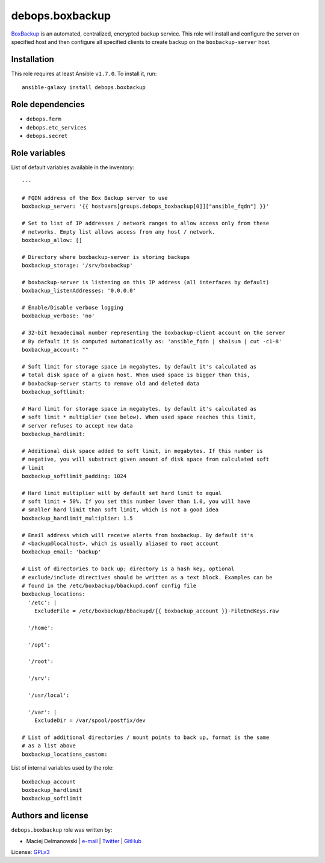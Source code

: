 debops.boxbackup
################

|Travis CI| |test-suite| |Ansible Galaxy|

.. |Travis CI| image:: http://img.shields.io/travis/debops/ansible-boxbackup.svg?style=flat
   :target: http://travis-ci.org/debops/ansible-boxbackup

.. |test-suite| image:: http://img.shields.io/badge/test--suite-ansible--boxbackup-blue.svg?style=flat
   :target: https://github.com/debops/test-suite/tree/master/ansible-boxbackup/

.. |Ansible Galaxy| image:: http://img.shields.io/badge/galaxy-debops.boxbackup-660198.svg?style=flat
   :target: https://galaxy.ansible.com/list#/roles/1555



`BoxBackup`_ is an automated, centralized, encrypted backup service. This
role will install and configure the server on specified host and then
configure all specified clients to create backup on the
``boxbackup-server`` host.

.. _BoxBackup: http://boxbackup.org/

Installation
~~~~~~~~~~~~

This role requires at least Ansible ``v1.7.0``. To install it, run::

    ansible-galaxy install debops.boxbackup


Role dependencies
~~~~~~~~~~~~~~~~~

- ``debops.ferm``
- ``debops.etc_services``
- ``debops.secret``


Role variables
~~~~~~~~~~~~~~

List of default variables available in the inventory::

    ---
    
    # FQDN address of the Box Backup server to use
    boxbackup_server: '{{ hostvars[groups.debops_boxbackup[0]]["ansible_fqdn"] }}'
    
    # Set to list of IP addresses / network ranges to allow access only from these
    # networks. Empty list allows access from any host / network.
    boxbackup_allow: []
    
    # Directory where boxbackup-server is storing backups
    boxbackup_storage: '/srv/boxbackup'
    
    # boxbackup-server is listening on this IP address (all interfaces by default)
    boxbackup_listenAddresses: '0.0.0.0'
    
    # Enable/Disable verbose logging
    boxbackup_verbose: 'no'
    
    # 32-bit hexadecimal number representing the boxbackup-client account on the server
    # By default it is computed automatically as: 'ansible_fqdn | sha1sum | cut -c1-8'
    boxbackup_account: ""
    
    # Soft limit for storage space in megabytes, by default it's calculated as
    # total disk space of a given host. When used space is bigger than this,
    # boxbackup-server starts to remove old and deleted data
    boxbackup_softlimit:
    
    # Hard limit for storage space in megabytes. by default it's calculated as
    # soft limit * multiplier (see below). When used space reaches this limit,
    # server refuses to accept new data
    boxbackup_hardlimit:
    
    # Additional disk space added to soft limit, in megabytes. If this number is
    # negative, you will substract given amount of disk space from calculated soft
    # limit
    boxbackup_softlimit_padding: 1024
    
    # Hard limit multiplier will by default set hard limit to equal
    # soft limit + 50%. If you set this number lower than 1.0, you will have
    # smaller hard limit than soft limit, which is not a good idea
    boxbackup_hardlimit_multiplier: 1.5
    
    # Email address which will receive alerts from boxbackup. By default it's
    # <backup@localhost>, which is usually aliased to root account
    boxbackup_email: 'backup'
    
    # List of directories to back up; directory is a hash key, optional
    # exclude/include directives should be written as a text block. Examples can be
    # found in the /etc/boxbackup/bbackupd.conf config file
    boxbackup_locations:
      '/etc': |
        ExcludeFile = /etc/boxbackup/bbackupd/{{ boxbackup_account }}-FileEncKeys.raw
    
      '/home':
    
      '/opt':
    
      '/root':
    
      '/srv':
    
      '/usr/local':
    
      '/var': |
        ExcludeDir = /var/spool/postfix/dev
    
    # List of additional directories / mount points to back up, format is the same
    # as a list above
    boxbackup_locations_custom:

List of internal variables used by the role::

    boxbackup_account
    boxbackup_hardlimit
    boxbackup_softlimit


Authors and license
~~~~~~~~~~~~~~~~~~~

``debops.boxbackup`` role was written by:

- Maciej Delmanowski | `e-mail <mailto:drybjed@gmail.com>`__ | `Twitter <https://twitter.com/drybjed>`__ | `GitHub <https://github.com/drybjed>`__

License: `GPLv3 <https://tldrlegal.com/license/gnu-general-public-license-v3-%28gpl-3%29>`_

